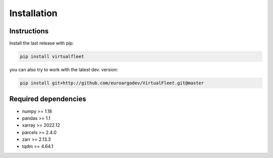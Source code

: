 Installation
============

Instructions
------------

Install the last release with pip:

.. code-block:: text

    pip install virtualfleet

you can also try to work with the latest dev. version:

.. code-block:: text

    pip install git+http://github.com/euroargodev/VirtualFleet.git@master


Required dependencies
---------------------

- numpy >= 1.18
- pandas >= 1.1
- xarray >= 2022.12
- parcels >= 2.4.0
- zarr >= 2.13.3
- tqdm >= 4.64.1